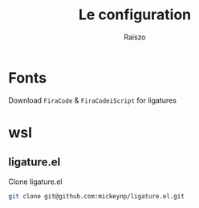 #+TITLE: Le configuration
#+Author: Raiszo

* Fonts
  Download ~FiraCode~ & ~FiraCodeiScript~ for ligatures
* wsl
** ligature.el
   Clone ligature.el
#+begin_src bash
git clone git@github.com:mickeynp/ligature.el.git
#+end_src
